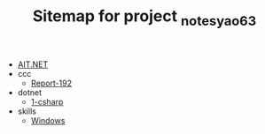 #+TITLE: Sitemap for project _notes_yao63

- [[file:index.org][AIT.NET]]
- ccc
  - [[file:ccc/report-192.org][Report-192]]
- dotnet
  - [[file:dotnet/1-csharp.org][1-csharp]]
- skills
  - [[file:skills/windows.org][Windows]]